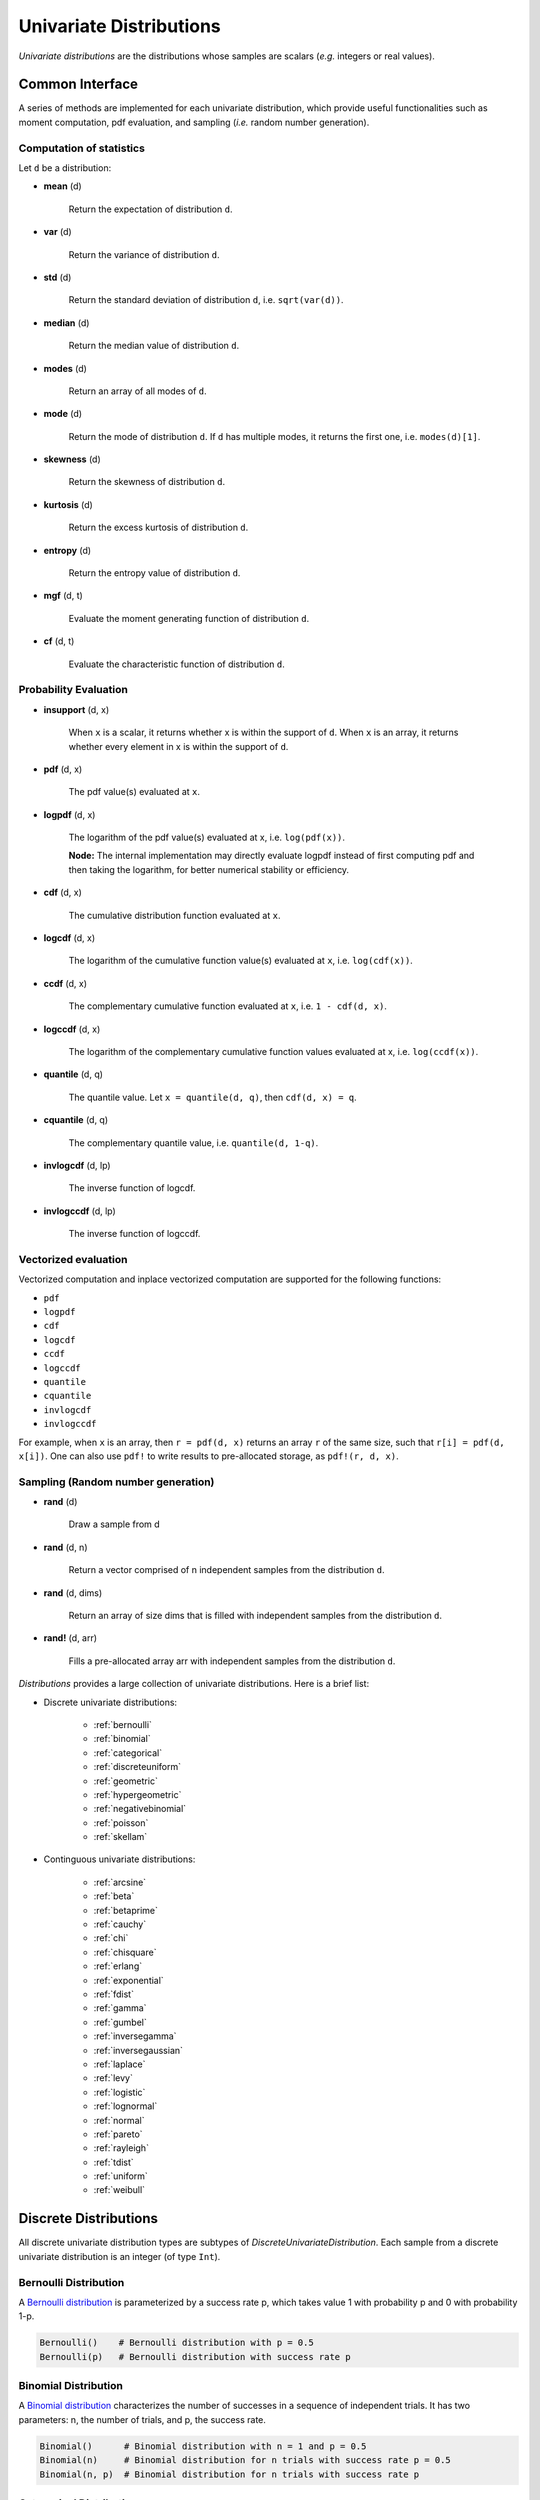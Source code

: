 Univariate Distributions
==========================

*Univariate distributions* are the distributions whose samples are scalars (*e.g.* integers or real values). 


Common Interface
------------------

A series of methods are implemented for each univariate distribution, which provide useful functionalities such as moment computation, pdf evaluation, and sampling (*i.e.* random number generation).


Computation of statistics
~~~~~~~~~~~~~~~~~~~~~~~~~~~

Let ``d`` be a distribution:

- **mean** (d)

    Return the expectation of distribution ``d``.

- **var** (d)

    Return the variance of distribution ``d``.

- **std** (d)

    Return the standard deviation of distribution ``d``, i.e. ``sqrt(var(d))``.

- **median** (d)

    Return the median value of distribution ``d``.

- **modes** (d)    

    Return an array of all modes of ``d``. 

- **mode** (d)

    Return the mode of distribution ``d``. If ``d`` has multiple modes, it returns the first one, i.e. ``modes(d)[1]``.

- **skewness** (d)

    Return the skewness of distribution ``d``.

- **kurtosis** (d)

    Return the excess kurtosis of distribution ``d``.

- **entropy** (d)

    Return the entropy value of distribution ``d``.

- **mgf** (d, t)

    Evaluate the moment generating function of distribution ``d``.

- **cf** (d, t)

    Evaluate the characteristic function of distribution ``d``. 


Probability Evaluation
~~~~~~~~~~~~~~~~~~~~~~~

- **insupport** (d, x)

    When ``x`` is a scalar, it returns whether x is within the support of ``d``. 
    When ``x`` is an array, it returns whether every element in x is within the support of ``d``. 

- **pdf** (d, x)

    The pdf value(s) evaluated at ``x``.

- **logpdf** (d, x)

    The logarithm of the pdf value(s) evaluated at x, i.e. ``log(pdf(x))``. 

    **Node:** The internal implementation may directly evaluate logpdf instead of first computing pdf and then taking the logarithm, for better numerical stability or efficiency.

- **cdf** (d, x)

    The cumulative distribution function evaluated at ``x``.

- **logcdf** (d, x)        

    The logarithm of the cumulative function value(s) evaluated at ``x``, i.e. ``log(cdf(x))``.

- **ccdf** (d, x)

    The complementary cumulative function evaluated at ``x``, i.e. ``1 - cdf(d, x)``.

- **logccdf** (d, x)

    The logarithm of the complementary cumulative function values evaluated at x, i.e. ``log(ccdf(x))``.

- **quantile** (d, q)

    The quantile value. Let ``x = quantile(d, q)``, then ``cdf(d, x) = q``.

- **cquantile** (d, q)

    The complementary quantile value, i.e. ``quantile(d, 1-q)``.

- **invlogcdf** (d, lp)

    The inverse function of logcdf. 

- **invlogccdf** (d, lp)

    The inverse function of logccdf.    


Vectorized evaluation
~~~~~~~~~~~~~~~~~~~~~~~

Vectorized computation and inplace vectorized computation are supported for the following functions:

* ``pdf``
* ``logpdf``
* ``cdf``
* ``logcdf``
* ``ccdf``
* ``logccdf``
* ``quantile``
* ``cquantile``
* ``invlogcdf``
* ``invlogccdf``

For example, when ``x`` is an array, then ``r = pdf(d, x)`` returns an array ``r`` of the same size, such that ``r[i] = pdf(d, x[i])``. One can also use ``pdf!`` to write results to pre-allocated storage, as ``pdf!(r, d, x)``. 


Sampling (Random number generation)
~~~~~~~~~~~~~~~~~~~~~~~~~~~~~~~~~~~~

- **rand** (d)

    Draw a sample from d

- **rand** (d, n)

    Return a vector comprised of n independent samples from the distribution ``d``.

- **rand** (d, dims)

    Return an array of size dims that is filled with independent samples from the distribution ``d``.            

- **rand!** (d, arr)

    Fills a pre-allocated array arr with independent samples from the distribution ``d``.


*Distributions* provides a large collection of univariate distributions. Here is a brief list:

* Discrete univariate distributions:

    - :ref:`bernoulli`
    - :ref:`binomial`
    - :ref:`categorical`
    - :ref:`discreteuniform`
    - :ref:`geometric`
    - :ref:`hypergeometric`
    - :ref:`negativebinomial`
    - :ref:`poisson`
    - :ref:`skellam`

* Continguous univariate distributions:

    - :ref:`arcsine`
    - :ref:`beta`
    - :ref:`betaprime`
    - :ref:`cauchy`
    - :ref:`chi`
    - :ref:`chisquare`
    - :ref:`erlang`
    - :ref:`exponential`
    - :ref:`fdist`
    - :ref:`gamma`
    - :ref:`gumbel`
    - :ref:`inversegamma`
    - :ref:`inversegaussian`
    - :ref:`laplace`
    - :ref:`levy`
    - :ref:`logistic`
    - :ref:`lognormal`
    - :ref:`normal`
    - :ref:`pareto`
    - :ref:`rayleigh`
    - :ref:`tdist`
    - :ref:`uniform`
    - :ref:`weibull`


Discrete Distributions
------------------------

All discrete univariate distribution types are subtypes of *DiscreteUnivariateDistribution*. Each sample from a discrete univariate distribution is an integer (of type ``Int``).

.. _bernoulli:

Bernoulli Distribution 
~~~~~~~~~~~~~~~~~~~~~~~

A `Bernoulli distribution <http://en.wikipedia.org/wiki/Bernoulli_distribution>`_ is parameterized by a success rate p, which takes value 1 with probability p and 0 with probability 1-p. 

.. code-block:: julia

    Bernoulli()    # Bernoulli distribution with p = 0.5
    Bernoulli(p)   # Bernoulli distribution with success rate p

.. _binomial:

Binomial Distribution
~~~~~~~~~~~~~~~~~~~~~~

A `Binomial distribution <http://en.wikipedia.org/wiki/Binomial_distribution>`_ characterizes the number of successes in a sequence of independent trials. It has two parameters: n, the number of trials, and p, the success rate. 

.. code-block:: julia

    Binomial()      # Binomial distribution with n = 1 and p = 0.5
    Binomial(n)     # Binomial distribution for n trials with success rate p = 0.5
    Binomial(n, p)  # Binomial distribution for n trials with success rate p

.. _categorical:

Categorical Distribution
~~~~~~~~~~~~~~~~~~~~~~~~~

A `Categorical distribution <http://en.wikipedia.org/wiki/Categorical_distribution>`_ is parameterized by a probability vector p. Particularly, ``p[k]`` is the probability of drawing ``k``. 

.. code-block:: julia

    Categorical(p)   # Categorical distribution with probability vector p

Here, ``p`` must be a real vector, of which all components are nonnegative and sum to one. 

**Note:** The input vector ``p`` is directly used as a field of the constructed distribution, without being copied. 

.. _discreteuniform:

Discrete Uniform Distribution
~~~~~~~~~~~~~~~~~~~~~~~~~~~~~~

A `Discrete uniform distribution <http://en.wikipedia.org/wiki/Uniform_distribution_(discrete)>`_ is a uniform distribution over a consecutive sequence of integers. 

.. code-block:: julia

    DiscreteUniform(a, b)   # a uniform distribution over {a, a+1, ..., b}


.. _geometric:

Geometric Distribution
~~~~~~~~~~~~~~~~~~~~~~~

A `Geometric distribution <http://en.wikipedia.org/wiki/Geometric_distribution>`_ characterizes the number of failures before the first success in a sequence of independent Bernoulli trials. 

.. code-block:: julia

    Geometric()    # Geometric distribution with success rate 0.5
    Geometric(p)   # Geometric distribution with success rate p


.. _hypergeometric:

Hypergeometric Distribution
~~~~~~~~~~~~~~~~~~~~~~~~~~~~

A `Hypergeometric distribution <http://en.wikipedia.org/wiki/Hypergeometric_distribution>`_ describes the number of successes in *n* draws without replacement from a finite population containing *s* successes and *f* failures.

.. code-block:: julia

    Hypergeometric(s, f, n)  # Hypergeometric distribution for a population with 
                             # s successes and f failures, and a sequence of n trials.

.. _negativebinomial:

Negative Binomial Distribution
~~~~~~~~~~~~~~~~~~~~~~~~~~~~~~~

A `Negative binomial distribution <http://en.wikipedia.org/wiki/Negative_binomial_distribution>`_ describes the number of failures before the r-th success in a sequence of independent trials. It is parameterized by r, the number of successes, and p, the success rate. 

.. code-block:: julia
    
    NegativeBinomial()        # Negative binomial distribution with r = 1 and p = 0.5
    NegativeBinomial(r, p)    # Negative binomial distribution with r successes and success rate p


.. _poisson:

Poisson Distribution
~~~~~~~~~~~~~~~~~~~~~

A `Poisson distribution <http://en.wikipedia.org/wiki/Poisson_distribution>`_ descibes the number of independent events occurring within a unit time interval, given the average rate of occurrence.

.. code-block:: julia

    Poisson()            # Poisson distribution with rate parameter 1
    Poisson(lambda)      # Poisson distribution with rate parameter lambda


.. _skellam:

Skellam Distribution
~~~~~~~~~~~~~~~~~~~~~

A `Skellam distribution <http://en.wikipedia.org/wiki/Skellam_distribution>`_ describes the difference between two independent Poisson variables.

.. code-block:: julia

    Skellam(mu1, mu2)   # Skellam distribution for the difference between two Poisson variables,
                        # respectively with expected values mu1 and mu2.



Continuous Distributions
-------------------------

All discrete univariate distribution types are subtypes of *ContinuousUnivariateDistribution*. Each sample from a discrete univariate distribution is a real-valued scalar (of type ``Float64``).

.. _arcsine:

Arcsine Distribution
~~~~~~~~~~~~~~~~~~~~~~

The probability density function of an `Arcsine distribution <http://en.wikipedia.org/wiki/Arcsine_distribution>`_ is:

.. math::

    f(x) = \frac{1}{\pi \sqrt{x (1 - x)}}, \quad x \in [0, 1]

.. code-block:: julia
    
    Arcsine()    # Arcsine distribution

.. _beta:

Beta Distribution
~~~~~~~~~~~~~~~~~~~~~~

The probability density function of a `Beta distribution <http://en.wikipedia.org/wiki/Beta_distribution>`_ with shape parameters α and β is:

.. math::

    f(x; \alpha, \beta) = \frac{1}{B(\alpha, \beta)} 
    x^{\alpha - 1} (1 - x)^{\beta - 1}, \quad x \in [0, 1]

.. code-block:: julia
    
    Beta(a, b)    # Beta distribution with shape parameters a and b


.. _betaprime:

Beta Prime Distribution
~~~~~~~~~~~~~~~~~~~~~~~~~

The probability density function of a `Beta prime distribution <http://en.wikipedia.org/wiki/Beta_prime_distribution>`_ with shape parameters α and β is:

.. math::

    f(x; \alpha, \beta) = \frac{1}{B(\alpha, \beta)} 
    x^{\alpha - 1} (1 + x)^{- (\alpha + \beta)}, \quad x > 0

.. code-block:: julia
    
    BetaPrime(a, b)    # Beta prime distribution with shape parameters a and b

.. _cauchy:

Cauchy Distribution
~~~~~~~~~~~~~~~~~~~~~

The probability density function of a `Cauchy distribution <http://en.wikipedia.org/wiki/Cauchy_distribution>`_ with location μ and scale θ is:

.. math::

    f(x; \mu, \theta) = \frac{1}{\pi \theta \left(1 + \left(\frac{x - \mu}{\theta} \right)^2 \right)}

.. code-block:: julia

    Cauchy()         # Standard Cauchy distribution (location = 0.0, scale = 1.0)
    Cauchy(u)        # Cauchy distribution with location u and unit scale
    Cauchy(u, s)     # Cauchy distribution with location u and scale s

.. _chi:

Chi Distribution
~~~~~~~~~~~~~~~~~

The `Chi distribution <http://en.wikipedia.org/wiki/Chi_distribution>`_ with k degrees of freedom is the distribution of the square root of the sum of squares of k independent variables that are normally distributed. The probability density function is:

.. math::

    f(x; k) = \frac{1}{\Gamma(k/2)} 2^{1 - k/2} x^{k-1} e^{-x^2/2}, \quad x > 0

.. code-block:: julia

    Chi(k)       # Chi distribution with k degrees of freedom

.. _chisquare:

Chi-square Distribution
~~~~~~~~~~~~~~~~~~~~~~~~

The `Chi square distribution <http://en.wikipedia.org/wiki/Chi-squared_distribution>`_ with k degrees of freedom is the distribution of the sume of sqaures of k independent variables that are normally distributed. The probability density function is:

.. math::

    f(x; k) = \frac{x^{k/2 - 1} e^{-x/2}}{2^{k/2} \Gamma(k/2)}, \quad x > 0

.. code-block:: julia

    Chisq(k)      # Chi-squared distribution with k degrees of freedom

.. _erlang:

Erlang Distribution
~~~~~~~~~~~~~~~~~~~~

The probability density function of an `Erlang distribution <http://en.wikipedia.org/wiki/Erlang_distribution>`_ with shape parameter k and scale θ is

.. math::

    f(x; k, \theta) = \frac{x^{k-1} e^{-x/\theta}}{\Gamma(k) \theta^k}, \quad x > 0

.. code-block:: julia

    Erlang()       # Erlang distribution with unit shape and unit scale
    Erlang(k)      # Erlang distribution with shape parameter k and unit scale
    Erlang(k, s)   # Erlang distribution with shape parameter k and scale s

**Note:** The Erlang distribution is a special case of the Gamma distribution with integer shape parameter. 

.. _exponential:

Exponential Distribution
~~~~~~~~~~~~~~~~~~~~~~~~~~

The probability density function of an `Exponential distribution <http://en.wikipedia.org/wiki/Exponential_distribution>`_ with scale θ is

.. math::

    f(x; \theta) = \frac{1}{\theta} e^{-\frac{x}{\theta}}, \quad x > 0

.. code-block:: julia

    Exponential()      # Exponential distribution with unit scale
    Exponential(s)     # Exponential distribution with scale s

.. _fdist:

F Distribution
~~~~~~~~~~~~~~~

The probability density function of an `F distribution <http://en.wikipedia.org/wiki/F-distribution>`_ with parameters d1 and d2 is

.. math::

    f(x; d_1, d_2) = \frac{1}{x B(d_1/2, d_2/2)} 
    \sqrt{\frac{(d_1 x)^{d_1} \cdot d_2^{d_2}}{(d_1 x + d_2)^{d_1 + d_2}}}

.. code-block:: julia

    FDist(d1, d2)     # F-Distribution with parameters d1 and d2    

.. _gamma:

Gamma Distribution
~~~~~~~~~~~~~~~~~~~

The probability density function of a `Gamma distribution <http://en.wikipedia.org/wiki/Gamma_distribution>`_ with shape parameter α and scale θ is

.. math::

    f(x; \alpha, \theta) = \frac{x^{\alpha-1} e^{-x/\theta}}{\Gamma(\alpha) \theta^\alpha}, 
    \quad x > 0

.. code-block:: julia

    Gamma()          # Gamma distribution with unit shape and unit scale
    Gamma(a)         # Gamma distribution with shape a and unit scale
    Gamma(a, s)      # Gamma distribution with shape a and scale s

.. _gumbel:

Gumbel Distribution
~~~~~~~~~~~~~~~~~~~~~

The probability density function of a `Gumbel distribution <http://en.wikipedia.org/wiki/Gumbel_distribution>`_ with location μ and scale θ is

.. math::

    f(x; \mu, \theta) = \frac{1}{\theta} e^{-(z + e^z)}, 
    \quad \text{ with } z = \frac{x - \mu}{\theta}

.. code-block:: julia

    Gumbel()          # Gumbel distribution with zero location and unit scale
    Gumbel(mu, s)     # Gumbel distribution with location mu and scale s


.. _inversegamma:

Inverse Gamma Distribution
~~~~~~~~~~~~~~~~~~~~~~~~~~~~

The probability density function of an `inverse Gamma distribution <http://en.wikipedia.org/wiki/Inverse-gamma_distribution>`_ with shape parameter α and scale θ is

.. math::

    f(x; \alpha, \theta) = \frac{\theta^\alpha x^{-(\alpha + 1)}}{\Gamma(\alpha)}
    e^{-\frac{\theta}{x}}, \quad x > 0

.. code-block:: julia

    InverseGamma(a, s)    # Inverted Gamma distribution with shape a and scale s


.. _inversegaussian:

Inverse Gaussian Distribution
~~~~~~~~~~~~~~~~~~~~~~~~~~~~~~~
The probability density function of an `inverse Gaussian distribution <http://en.wikipedia.org/wiki/Inverse_Gaussian_distribution>`_ with mean μ and shape λ is

.. math::

    f(x; \mu, \lambda) = \sqrt{\frac{\lambda}{2\pi x^3}}
    \exp\!\left(\frac{-\lambda(x-\mu)^2}{2\mu^2x}\right), \quad x > 0

.. code-block:: julia
  
    InverseGaussian()              # Inverse Gaussian distribution with unit mean and unit shape    
    InverseGaussian(mu, lambda)    # Inverse Gaussian distribution with mean mu and shape lambda

.. _laplace:

Laplace Distribution
~~~~~~~~~~~~~~~~~~~~~

The probability density function of a `Laplace distribution <http://en.wikipedia.org/wiki/Laplace_distribution>`_ with location μ and scale θ is 

.. math::

    f(x; \mu, \theta) = \frac{1}{2 \theta} \exp \left(- \frac{|x - \mu|}{\theta} \right)

.. code-block:: julia

    Laplace()       # Laplace distribution with zero location and unit scale
    Laplace(u)      # Laplace distribution with location u and unit scale
    Laplace(u, s)   # Laplace distribution with location u ans scale s


.. _levy:

Lévy Distribution
~~~~~~~~~~~~~~~~~~

The probability density function os a `Lévy distribution <http://en.wikipedia.org/wiki/Lévy_distribution>`_ with location μ and scale θ is 

.. math::

    f(x; \mu, \theta) = \sqrt{\frac{\theta}{2 \pi (x - \mu)^3}}
    \exp \left( - \frac{\theta}{2 (x - \mu)} \right), \quad x > \mu

.. code-block:: julia

    Levy()         # Levy distribution with zero location and unit scale
    Levy(u)        # Levy distribution with location u and unit scale
    Levy(u, s)     # Levy distribution with location u ans scale s    


.. _logistic:

Logistic Distribution
~~~~~~~~~~~~~~~~~~~~~~

The probability density function of a `Logistic distribution <http://en.wikipedia.org/wiki/Logistic_distribution>`_ with location μ and scale θ is

.. math:: 

    f(x; \mu, \theta) = \frac{1}{4 \theta} \mathrm{sech}^2 
    \left( \frac{x - \mu}{\theta} \right)

.. code-block:: julia

    Logistic()       # Logistic distribution with zero location and unit scale
    Logistic(u)      # Logistic distribution with location u and unit scale
    Logistic(u, s)   # Logistic distribution with location u ans scale s     


.. _lognormal:

Log-normal Distribution
~~~~~~~~~~~~~~~~~~~~~~~~

Let ``Z`` be a random variable of standard normal distribution, then the distribution of ``exp(μ + σZ)`` is a `Lognormal distribution <http://en.wikipedia.org/wiki/Log-normal_distribution>`_. The probability density function is 

.. math::

    f(x; \mu, \sigma) = \frac{1}{x \sqrt{2 \pi \sigma^2}} 
    \exp \left( - \frac{(\log(x) - \mu)^2}{2 \sigma^2} \right)

.. code-block:: julia

    LogNormal()          # Log-normal distribution with zero log-mean and unit scale
    LogNormal(mu)        # Log-normal distribution with log-mean mu and unit scale
    LogNormal(mu, sig)   # Log-normal distribution with log-mean mu and scale sig 


.. _normal:

Normal Distribution
~~~~~~~~~~~~~~~~~~~~~~

The probability density distribution of a `Normal distribution <http://en.wikipedia.org/wiki/Normal_distribution>`_ with mean μ and standard deviation σ is

.. math::

    f(x; \mu, \sigma) = \frac{1}{\sqrt{2 \pi \sigma^2}}
    \exp \left( - \frac{(x - \mu)^2}{2 \sigma^2} \right)

.. code-block:: julia

    Normal()          # standard Normal distribution with zero mean and unit variance
    Normal(mu)        # Normal distribution with mean mu and unit variance
    Normal(mu, sig)   # Normal distribution with mean mu and variance sig^2


.. _pareto:

Pareto Distribution
~~~~~~~~~~~~~~~~~~~~~

The probability density function of a `Pareto distribution <http://en.wikipedia.org/wiki/Pareto_distribution>`_ with scale θ and shape α is

.. math::

    f(x; \theta, \alpha) = \frac{\alpha \theta^\alpha}{x^{\alpha + 1}}, \quad x \ge \theta

.. code-block:: julia

    Pareto()          # Pareto distribution with unit scale and unit shape
    Pareto(s)         # Pareto distribution with scale s and unit shape
    Pareto(s, a)      # Pareto distribution with scale s and shape a


.. _rayleigh:

Rayleigh Distribution
~~~~~~~~~~~~~~~~~~~~~~

The probability density function of a `Rayleigh distribution <http://en.wikipedia.org/wiki/Rayleigh_distribution>`_ with scale σ is 

.. math::

    f(x; \sigma) = \frac{x}{\sigma^2} e^{-\frac{x^2}{2 \sigma^2}}

.. code-block:: julia

    Rayleigh()       # Rayleigh distribution with unit scale
    Rayleigh(s)      # Rayleigh distribution with scale s


.. _tdist:

(Student's) T-Distribution
~~~~~~~~~~~~~~~~~~~~~~~~~~~~~

The probability density function of a `Students T distribution <http://en.wikipedia.org/wiki/T-distribution>`_ with d degrees of freedom is

.. math::

    f(x; d) = \frac{1}{\sqrt{d} B(1/2, d/2)}
    \left( 1 + \frac{x^2}{d} \right)^{-\frac{d + 1}{2}}

.. code-block:: julia

    TDist(d)      # t-distribution with d degrees of freedom


.. _uniform:

Uniform Distribution
~~~~~~~~~~~~~~~~~~~~~~~

The probability density function of a `Continuous Uniform distribution <http://en.wikipedia.org/wiki/Uniform_distribution_(continuous)>`_ over an interval ``[a, b]`` is

.. math::

    f(x; a, b) = \frac{1}{b - a}, \quad a \le x \le b

.. code-block:: julia

    Uniform()        # Uniform distribution over [0, 1]
    Uniform(a, b)    # Uniform distribution over [a, b]

.. _weibull:

Weibull Distribution
~~~~~~~~~~~~~~~~~~~~~

The probability density function of a `Weibull distribution <http://en.wikipedia.org/wiki/Weibull_distribution>`_ with shape k and scale θ is 

.. math::

    f(x; k, \theta) = \frac{k}{\theta} \left( \frac{x}{\theta} \right)^{k-1} e^{-(x/\theta)^k},
    \quad x \ge 0

.. code-block:: julia

    Weibull(k)       # Weibull distribution with shape k and unit scale
    Weibull(k, s)    # Weibull distribution with shape k and scale s     


